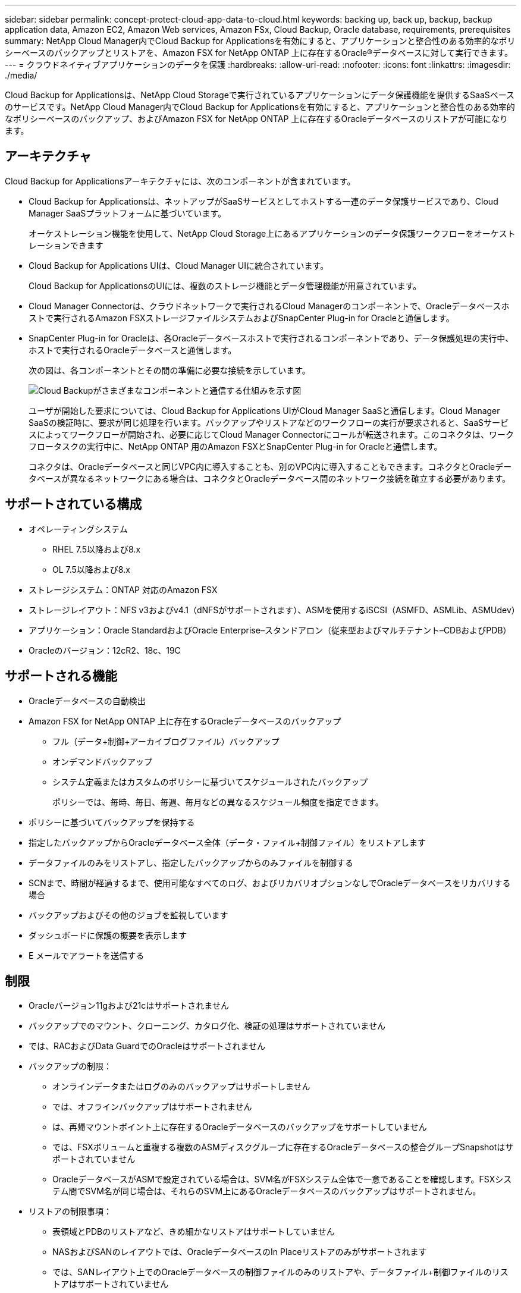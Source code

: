 ---
sidebar: sidebar 
permalink: concept-protect-cloud-app-data-to-cloud.html 
keywords: backing up, back up, backup, backup application data, Amazon EC2, Amazon Web services, Amazon FSx, Cloud Backup, Oracle database, requirements, prerequisites 
summary: NetApp Cloud Manager内でCloud Backup for Applicationsを有効にすると、アプリケーションと整合性のある効率的なポリシーベースのバックアップとリストアを、Amazon FSX for NetApp ONTAP 上に存在するOracle®データベースに対して実行できます。 
---
= クラウドネイティブアプリケーションのデータを保護
:hardbreaks:
:allow-uri-read: 
:nofooter: 
:icons: font
:linkattrs: 
:imagesdir: ./media/


[role="lead"]
Cloud Backup for Applicationsは、NetApp Cloud Storageで実行されているアプリケーションにデータ保護機能を提供するSaaSベースのサービスです。NetApp Cloud Manager内でCloud Backup for Applicationsを有効にすると、アプリケーションと整合性のある効率的なポリシーベースのバックアップ、およびAmazon FSX for NetApp ONTAP 上に存在するOracleデータベースのリストアが可能になります。



== アーキテクチャ

Cloud Backup for Applicationsアーキテクチャには、次のコンポーネントが含まれています。

* Cloud Backup for Applicationsは、ネットアップがSaaSサービスとしてホストする一連のデータ保護サービスであり、Cloud Manager SaaSプラットフォームに基づいています。
+
オーケストレーション機能を使用して、NetApp Cloud Storage上にあるアプリケーションのデータ保護ワークフローをオーケストレーションできます

* Cloud Backup for Applications UIは、Cloud Manager UIに統合されています。
+
Cloud Backup for ApplicationsのUIには、複数のストレージ機能とデータ管理機能が用意されています。

* Cloud Manager Connectorは、クラウドネットワークで実行されるCloud Managerのコンポーネントで、Oracleデータベースホストで実行されるAmazon FSXストレージファイルシステムおよびSnapCenter Plug-in for Oracleと通信します。
* SnapCenter Plug-in for Oracleは、各Oracleデータベースホストで実行されるコンポーネントであり、データ保護処理の実行中、ホストで実行されるOracleデータベースと通信します。
+
次の図は、各コンポーネントとその間の準備に必要な接続を示しています。

+
image:diagram_nativecloud_backup_app.png["Cloud Backupがさまざまなコンポーネントと通信する仕組みを示す図"]

+
ユーザが開始した要求については、Cloud Backup for Applications UIがCloud Manager SaaSと通信します。Cloud Manager SaaSの検証時に、要求が同じ処理を行います。バックアップやリストアなどのワークフローの実行が要求されると、SaaSサービスによってワークフローが開始され、必要に応じてCloud Manager Connectorにコールが転送されます。このコネクタは、ワークフロータスクの実行中に、NetApp ONTAP 用のAmazon FSXとSnapCenter Plug-in for Oracleと通信します。

+
コネクタは、Oracleデータベースと同じVPC内に導入することも、別のVPC内に導入することもできます。コネクタとOracleデータベースが異なるネットワークにある場合は、コネクタとOracleデータベース間のネットワーク接続を確立する必要があります。





== サポートされている構成

* オペレーティングシステム
+
** RHEL 7.5以降および8.x
** OL 7.5以降および8.x


* ストレージシステム：ONTAP 対応のAmazon FSX
* ストレージレイアウト：NFS v3およびv4.1（dNFSがサポートされます）、ASMを使用するiSCSI（ASMFD、ASMLib、ASMUdev）
* アプリケーション：Oracle StandardおよびOracle Enterprise–スタンドアロン（従来型およびマルチテナント–CDBおよびPDB）
* Oracleのバージョン：12cR2、18c、19C




== サポートされる機能

* Oracleデータベースの自動検出
* Amazon FSX for NetApp ONTAP 上に存在するOracleデータベースのバックアップ
+
** フル（データ+制御+アーカイブログファイル）バックアップ
** オンデマンドバックアップ
** システム定義またはカスタムのポリシーに基づいてスケジュールされたバックアップ
+
ポリシーでは、毎時、毎日、毎週、毎月などの異なるスケジュール頻度を指定できます。



* ポリシーに基づいてバックアップを保持する
* 指定したバックアップからOracleデータベース全体（データ・ファイル+制御ファイル）をリストアします
* データファイルのみをリストアし、指定したバックアップからのみファイルを制御する
* SCNまで、時間が経過するまで、使用可能なすべてのログ、およびリカバリオプションなしでOracleデータベースをリカバリする場合
* バックアップおよびその他のジョブを監視しています
* ダッシュボードに保護の概要を表示します
* E メールでアラートを送信する




== 制限

* Oracleバージョン11gおよび21cはサポートされません
* バックアップでのマウント、クローニング、カタログ化、検証の処理はサポートされていません
* では、RACおよびData GuardでのOracleはサポートされません
* バックアップの制限：
+
** オンラインデータまたはログのみのバックアップはサポートしません
** では、オフラインバックアップはサポートされません
** は、再帰マウントポイント上に存在するOracleデータベースのバックアップをサポートしていません
** では、FSXボリュームと重複する複数のASMディスクグループに存在するOracleデータベースの整合グループSnapshotはサポートされていません
** OracleデータベースがASMで設定されている場合は、SVM名がFSXシステム全体で一意であることを確認します。FSXシステム間でSVM名が同じ場合は、それらのSVM上にあるOracleデータベースのバックアップはサポートされません。


* リストアの制限事項：
+
** 表領域とPDBのリストアなど、きめ細かなリストアはサポートしていません
** NASおよびSANのレイアウトでは、OracleデータベースのIn Placeリストアのみがサポートされます
** では、SANレイアウト上でのOracleデータベースの制御ファイルのみのリストアや、データファイル+制御ファイルのリストアはサポートされていません
** SANレイアウトでは、SnapCenter Plug-in for OracleがASMディスクグループ上にあるOracleデータファイル以外の外部ファイルを検出すると、リストア処理が失敗します。外部ファイルには、次のタイプが1つ以上ある可能性があります。
+
*** パラメータ
*** パスワード
*** アーカイブログ
*** オンラインログ
*** ASMパラメータファイル。
+
パラメータ、パスワード、アーカイブログタイプの外部ファイルを上書きするには、強制インプレースリストアチェックボックスをオンにする必要があります。

+

NOTE: 他の種類の外部ファイルがある場合は、リストア処理が失敗し、データベースをリカバリできません。他の種類の外部ファイルがある場合は、リストア処理を実行する前に、それらのファイルを削除するか別の場所に移動してください。

+
外部ファイルがあるために表示されないエラーメッセージは、既知の問題 が原因で、UIのジョブページに表示されません。SANのリストア前の段階でエラーが発生した場合は、コネクタログで問題 の原因 を確認します。






